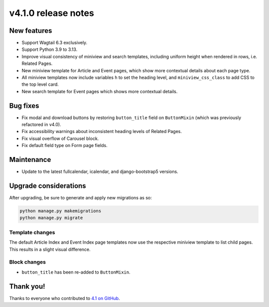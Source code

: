 v4.1.0 release notes
====================


New features
------------

* Support Wagtail 6.3 exclusively.

* Support Python 3.9 to 3.13.

* Improve visual consistency of miniview and search templates, including uniform height when rendered in rows, i.e. Related Pages.

* New miniview template for Article and Event pages, which show more contextual details about each page type.

* All miniview templates now include variables ``h`` to set the heading level, and ``miniview_css_class`` to add CSS to the top level card.

* New search template for Event pages which shows more contextual details.


Bug fixes
---------

* Fix modal and download buttons by restoring ``button_title`` field on ``ButtonMixin`` (which was previously refactored in v4.0).

* Fix accessibility warnings about inconsistent heading levels of Related Pages.

* Fix visual overflow of Carousel block.

* Fix default field type on Form page fields.


Maintenance
-----------

* Update to the latest fullcalendar, icalendar, and django-bootstrap5 versions.


Upgrade considerations
----------------------

After upgrading, be sure to generate and apply new migrations as so:

.. code-block::

   python manage.py makemigrations
   python manage.py migrate

Template changes
~~~~~~~~~~~~~~~~

The default Article Index and Event Index page templates now use the respective miniview template to list child pages. This results in a slight visual difference.

Block changes
~~~~~~~~~~~~~

* ``button_title`` has been re-added to ``ButtonMixin``.


Thank you!
----------

Thanks to everyone who contributed to `4.1 on GitHub <https://github.com/coderedcorp/coderedcms/milestone/56?closed=1>`_.

